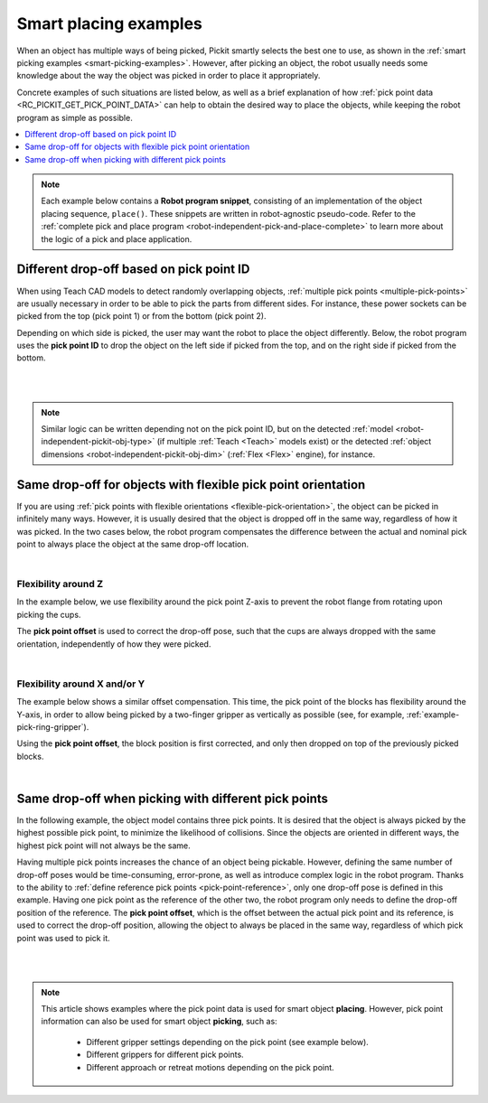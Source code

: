 .. _smart-place-examples:

Smart placing examples
----------------------

When an object has multiple ways of being picked, Pickit smartly selects the best one to use, as shown in the :ref:`smart picking examples <smart-picking-examples>`.
However, after picking an object, the robot usually needs some knowledge about the way the object was picked in order to place it appropriately.

Concrete examples of such situations are listed below, as well as a brief explanation of how :ref:`pick point data <RC_PICKIT_GET_PICK_POINT_DATA>` can help to obtain the desired way to place the objects, while keeping the robot program as simple as possible.

.. contents::
    :backlinks: top
    :local:
    :depth: 1

.. note::
  Each example below contains a **Robot program snippet**, consisting of an implementation of the object placing sequence, ``place()``.
  These snippets are written in robot-agnostic pseudo-code.
  Refer to the :ref:`complete pick and place program <robot-independent-pick-and-place-complete>` to learn more about the logic of a pick and place application.

.. _smart-place-pick-point-id:

Different drop-off based on pick point ID
~~~~~~~~~~~~~~~~~~~~~~~~~~~~~~~~~~~~~~~~~

When using Teach CAD models to detect randomly overlapping objects, :ref:`multiple pick points <multiple-pick-points>` are usually necessary in order to be able to pick the parts from different sides.
For instance, these power sockets can be picked from the top (pick point 1) or from the bottom (pick point 2).

.. image:: /assets/images/documentation/picking/pick_point_data_sockets_multiple_id.png

Depending on which side is picked, the user may want the robot to place the object differently.
Below, the robot program uses the **pick point ID** to drop the object on the left side if picked from the top, and on the right side if picked from the bottom.

.. details:: Robot program snippet (click to expand)

  .. literalinclude:: code/pick-point-id.py
    :language: python

|

.. raw:: html

  <iframe src="https://drive.google.com/file/d/1K79zDj8HftvqvtCRKUUHXb0_4bRO_iz4/preview" frameborder="0" allowfullscreen width="640" height="480"></iframe>
  <br>

|

.. note::
    Similar logic can be written depending not on the pick point ID, but on the detected :ref:`model <robot-independent-pickit-obj-type>`  (if multiple :ref:`Teach <Teach>` models exist) or the detected :ref:`object dimensions <robot-independent-pickit-obj-dim>` (:ref:`Flex <Flex>` engine), for instance.

.. _smart-place-pick-point-offset:

Same drop-off for objects with flexible pick point orientation
~~~~~~~~~~~~~~~~~~~~~~~~~~~~~~~~~~~~~~~~~~~~~~~~~~~~~~~~~~~~~~

If you are using :ref:`pick points with flexible orientations <flexible-pick-orientation>`, the object can be picked in infinitely many ways.
However, it is usually desired that the object is dropped off in the same way, regardless of how it was picked.
In the two cases below, the robot program compensates the difference between the actual and nominal pick point to always place the object at the same drop-off location.

.. details:: Robot program snippet (click to expand)

  .. literalinclude:: code/pick-point-offset.py
    :language: python

  Where ``Dropoff`` was defined for the nominal pick point, that is, when :ref:`flexible pick orientations <flexible-pick-orientation>` are not used.
  Learn more about ``PickPointOff`` :ref:`here <robot-independent-pickit-pick-off>`.

|

Flexibility around Z
^^^^^^^^^^^^^^^^^^^^

In the example below, we use flexibility around the pick point Z-axis to prevent the robot flange from rotating upon picking the cups.

.. image:: /assets/images/documentation/picking/pick_point_data_cups_flexible_offset.png

The **pick point offset** is used to correct the drop-off pose, such that the cups are always dropped with the same orientation, independently of how they were picked.

.. raw:: html

  <iframe src="https://drive.google.com/file/d/1_DKlv7mdbWH2Szi3mT_JdBp9GLAQpvWu/preview" frameborder="0" allowfullscreen width="640" height="480"></iframe>
  <br>

|

Flexibility around X and/or Y
^^^^^^^^^^^^^^^^^^^^^^^^^^^^^

The example below shows a similar offset compensation.
This time, the pick point of the blocks has flexibility around the Y-axis, in order to allow being picked by a two-finger gripper as vertically as possible (see, for example, :ref:`example-pick-ring-gripper`).

.. image:: /assets/images/documentation/picking/pick_point_data_blocks_flexible_offset.png

Using the **pick point offset**, the block position is first corrected, and only then dropped on top of the previously picked blocks.

.. raw:: html

  <iframe src="https://drive.google.com/file/d/1Ut1F9RQORHGMIyVTXPl4Dt_uhE48eA0o/preview" frameborder="0" allowfullscreen width="640" height="480"></iframe>
  <br>

|

.. _smart-place-pick-point-reference:

Same drop-off when picking with different pick points
~~~~~~~~~~~~~~~~~~~~~~~~~~~~~~~~~~~~~~~~~~~~~~~~~~~~~

In the following example, the object model contains three pick points.
It is desired that the object is always picked by the highest possible pick point, to minimize the likelihood of collisions.
Since the objects are oriented in different ways, the highest pick point will not always be the same.

.. image:: /assets/images/documentation/picking/pick_point_data_shape_multiple_offset.png

Having multiple pick points increases the chance of an object being pickable.
However, defining the same number of drop-off poses would be time-consuming, error-prone, as well as introduce complex logic in the robot program.
Thanks to the ability to :ref:`define reference pick points <pick-point-reference>`, only one drop-off pose is defined in this example.
Having one pick point as the reference of the other two, the robot program only needs to define the drop-off position of the reference.
The **pick point offset**, which is the offset between the actual pick point and its reference, is used to correct the drop-off position, allowing the object to always be placed in the same way, regardless of which pick point was used to pick it.

.. details:: Robot program snippet (click to expand)

  .. literalinclude:: code/pick-point-offset.py
    :language: python

  Where ``Dropoff`` was defined for the reference pick point.
  Learn more about ``PickPointOff`` :ref:`here <robot-independent-pickit-pick-off>`.

|

.. raw:: html

  <iframe src="https://drive.google.com/file/d/1OUK9VyHi-C_O5IFim4eg1wdEBQp4qqGw/preview" frameborder="0" allowfullscreen width="640" height="480"></iframe>
  <br>

|

.. note:: This article shows examples where the pick point data is used for smart object **placing**.
          However, pick point information can also be used for smart object **picking**, such as:

            - Different gripper settings depending on the pick point (see example below).
            - Different grippers for different pick points.
            - Different approach or retreat motions depending on the pick point.

          .. image:: /assets/images/documentation/picking/different_gripper_openings.png
